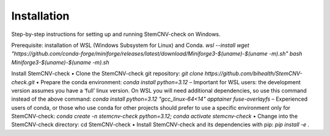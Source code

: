 Installation
============

Step-by-step instructions for setting up and running StemCNV-check on Windows.

Prerequisite: installation of WSL (Windows Subsystem for Linux) and Conda.
`wsl --install`
`wget "https://github.com/conda-forge/miniforge/releases/latest/download/Miniforge3-$(uname)-$(uname -m).sh"`
`bash Miniforge3-$(uname)-$(uname -m).sh`


Install StemCNV-check
• Clone the StemCNV-check git repository:
`git clone https://github.com/bihealth/StemCNV-check.git`
• Prepare the conda environment: `conda install python=3.12`
– Important for WSL users: the development version assumes you have a ‘full’ linux version. On WSL you
will need additional dependencies, so use this command instead of the above command:
`conda install python=3.12 "gcc_linux-64<14" apptainer fuse-overlayfs`
– Experienced users of conda, or those who use conda for other projects should prefer to use a specific
environment only for StemCNV-check:
`conda create -n stemcnv-check python=3.12; conda activate stemcnv-check`
• Change into the StemCNV-check directory: cd StemCNV-check
• Install StemCNV-check and its dependencies with pip: `pip install -e .`




